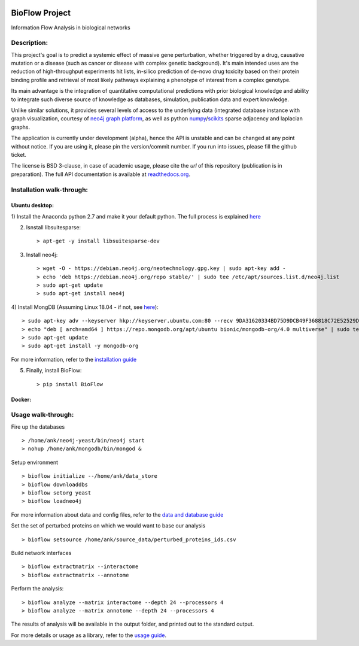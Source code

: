 |License Type| |Branch status| |Python version|

BioFlow Project
===============

Information Flow Analysis in biological networks

|Build Status| |Coverage Status|  |Duplicate Lines| |Code Health|

Description:
------------

This project's goal is to predict a systemic effect of massive gene
perturbation, whether triggered by a drug, causative mutation or a disease
(such as cancer or disease with complex genetic background). It's main intended
uses are the reduction of high-throughput experiments hit lists, in-silico prediction
of de-novo drug toxicity based on their protein binding profile and retrieval of
most likely pathways explaining a phenotype of interest from a complex genotype.

Its main advantage is the integration of quantitative computational
predictions with prior biological knowledge and ability to integrate
such diverse source of knowledge as databases, simulation, publication
data and expert knowledge.

Unlike similar solutions, it provides several levels of access to the underlying data (integrated
database instance with graph visualization, courtesy of `neo4j graph platform <https://neo4j.com/>`__,
as well as python `numpy <http://www.numpy.org/>`__/`scikits <https://www.scipy.org/>`__
sparse adjacency and laplacian graphs.

The application is currently under development (alpha), hence the API is unstable and can be changed
at any point without notice. If you are using it, please pin the version/commit number. If you
run into issues, please fill the github ticket.

The license is BSD 3-clause, in case of academic usage, please cite the *url* of this repository
(publication is in preparation). The full API documentation is available at
`readthedocs.org <http://bioflow.readthedocs.org/en/latest/>`__.

Installation walk-through:
--------------------------

Ubuntu desktop:
```````````````

1) Install the Anaconda python 2.7 and make it your default python. The full process is explained
`here <https://docs.anaconda.com/anaconda/install/linux/>`__

2) Isnstall libsuitesparse: ::

    > apt-get -y install libsuitesparse-dev

3) Install neo4j: ::

    > wget -O - https://debian.neo4j.org/neotechnology.gpg.key | sudo apt-key add -
    > echo 'deb https://debian.neo4j.org/repo stable/' | sudo tee /etc/apt/sources.list.d/neo4j.list
    > sudo apt-get update
    > sudo apt-get install neo4j

4) Install MongDB (Assuming Linux 18.04 - if not, see
`here <https://docs.mongodb.com/manual/tutorial/install-mongodb-on-ubuntu/>`__): ::

    > sudo apt-key adv --keyserver hkp://keyserver.ubuntu.com:80 --recv 9DA31620334BD75D9DCB49F368818C72E52529D4
    > echo "deb [ arch=amd64 ] https://repo.mongodb.org/apt/ubuntu bionic/mongodb-org/4.0 multiverse" | sudo tee /etc/apt/sources.list.d/mongodb-org-4.0.list
    > sudo apt-get update
    > sudo apt-get install -y mongodb-org

For more information, refer to the `installation guide
<http://bioflow.readthedocs.org/en/latest/guide.html#installation-and-requirements>`__

5) Finally, install BioFlow: ::

    > pip install BioFlow


Docker:
```````


Usage walk-through:
-------------------

Fire up the databases ::

    > /home/ank/neo4j-yeast/bin/neo4j start
    > nohup /home/ank/mongodb/bin/mongod &

Setup environment ::

    > bioflow initialize --/home/ank/data_store
    > bioflow downloaddbs
    > bioflow setorg yeast
    > bioflow loadneo4j

For more information about data and config files, refer to the `data and database guide
<http://bioflow.readthedocs.org/en/latest/guide.html#data-and-databases-setup>`__

Set the set of perturbed proteins on which we would want to base our analysis ::

    > bioflow setsource /home/ank/source_data/perturbed_proteins_ids.csv

Build network interfaces ::

    > bioflow extractmatrix --interactome
    > bioflow extractmatrix --annotome

Perform the analysis::

    > bioflow analyze --matrix interactome --depth 24 --processors 4
    > bioflow analyze --matrix annotome --depth 24 --processors 4

The results of analysis will be available in the output folder, and printed out to the standard
output.

For more details or usage as a library, refer to the `usage guide
<http://bioflow.readthedocs.org/en/latest/guide.html#basic-usage>`__.

.. |License Type| image:: https://img.shields.io/badge/license-BSD3-blue.svg
   :target: https://github.com/chiffa/BioFlow/blob/master/License-new_BSD.txt
.. |Build Status| image:: https://travis-ci.org/chiffa/BioFlow.svg?branch=master
   :target: https://travis-ci.org/chiffa/BioFlow
.. |Coverage Status| image:: https://coveralls.io/repos/chiffa/BioFlow/badge.svg?branch=master&service=github
   :target: https://coveralls.io/github/chiffa/BioFlow?branch=master

.. |Duplicate Lines| image:: https://img.shields.io/badge/duplicate%20lines-11.45%25-yellowgreen.svg
   :target: http://clonedigger.sourceforge.net/
.. |Code Health| image:: https://landscape.io/github/chiffa/BioFlow/master/landscape.svg?style=flat
   :target: https://landscape.io/github/chiffa/BioFlow/master

.. |Python version| image:: https://img.shields.io/badge/python-2.7-blue.svg
   :target: https://www.python.org/downloads/release/python-2715/
.. |Branch Status| image:: https://img.shields.io/badge/status-alpha-red.svg
   :target: https://www.python.org/downloads/release/python-2715/
